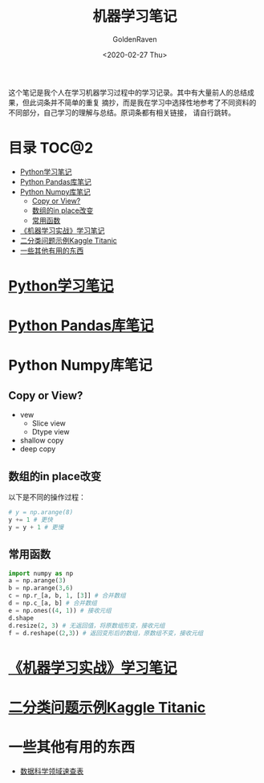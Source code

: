 # -*- org -*-
#+TITLE: 机器学习笔记
#+AUTHOR: GoldenRaven
#+DATE: <2020-02-27 Thu>
#+EMAIL: li.gaoyang@foxmail.com
#+OPTIONS: num:t

这个笔记是我个人在学习机器学习过程中的学习记录。其中有大量前人的总结成果，但此词条并不简单的重复
摘抄，而是我在学习中选择性地参考了不同资料的不同部分，自己学习的理解与总结。原词条都有相关链接，
请自行跳转。

* 目录                                                          :TOC@2:
- [[#python学习笔记][Python学习笔记]]
- [[#python-pandas库笔记][Python Pandas库笔记]]
- [[#python-numpy库笔记][Python Numpy库笔记]]
  - [[#copy-or-view][Copy or View?]]
  - [[#数组的in-place改变][数组的in place改变]]
  - [[#常用函数][常用函数]]
- [[#机器学习实战学习笔记][《机器学习实战》学习笔记]]
- [[#二分类问题示例kaggle-titanic][二分类问题示例Kaggle Titanic]]
- [[#一些其他有用的东西][一些其他有用的东西]]

* [[file:Python_learning_notebook.org][Python学习笔记]]
* [[file:pd_learning.org][Python Pandas库笔记]]
* Python Numpy库笔记
** Copy or View?
- vew
  - Slice view
  - Dtype view
- shallow copy
- deep copy
** 数组的in place改变
以下是不同的操作过程：
#+BEGIN_SRC python
# y = np.arange(8)
y += 1 # 更快
y = y + 1 # 更慢
#+END_SRC
** 常用函数
#+BEGIN_SRC python :results output
import numpy as np
a = np.arange(3)
b = np.arange(3,6)
c = np.r_[a, b, 1, [3]] # 合并数组
d = np.c_[a, b] # 合并数组
e = np.ones((4, 1)) # 接收元组
d.shape
d.resize(2, 3) # 无返回值，将原数组形变，接收元组
f = d.reshape(（2,3）) # 返回变形后的数组，原数组不变，接收元组
#+END_SRC
* [[file:handson-ml-learning.org][《机器学习实战》学习笔记]]
* [[file:Kaggle_Titanic.org][二分类问题示例Kaggle Titanic]]
* 一些其他有用的东西
- [[https://github.com/FavioVazquez/ds-cheatsheets][数据科学领域速查表]]
